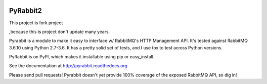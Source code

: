 .. image:: https://travis-ci.org/deslum/pyrabbit2.svg?branch=master

==================
PyRabbit2
==================
.. _Python: http://www.python.org
This project is fork project 

.. _pyrabbit:: https://github.com/bkjones/pyrabbit 

,because this is project don't update many years.

Pyrabbit is a module to make it easy to interface w/ RabbitMQ's HTTP Management
API.  It's tested against RabbitMQ 3.6.10 using Python 2.7-3.6. It has
a pretty solid set of tests, and I use tox to test across Python versions.

PyRabbit is on PyPI, which makes it installable using pip or easy_install.

See the documentation at http://pyrabbit.readthedocs.org

Please send pull requests! Pyrabbit doesn't yet provide 100% coverage of
the exposed RabbitMQ API, so dig in! 
